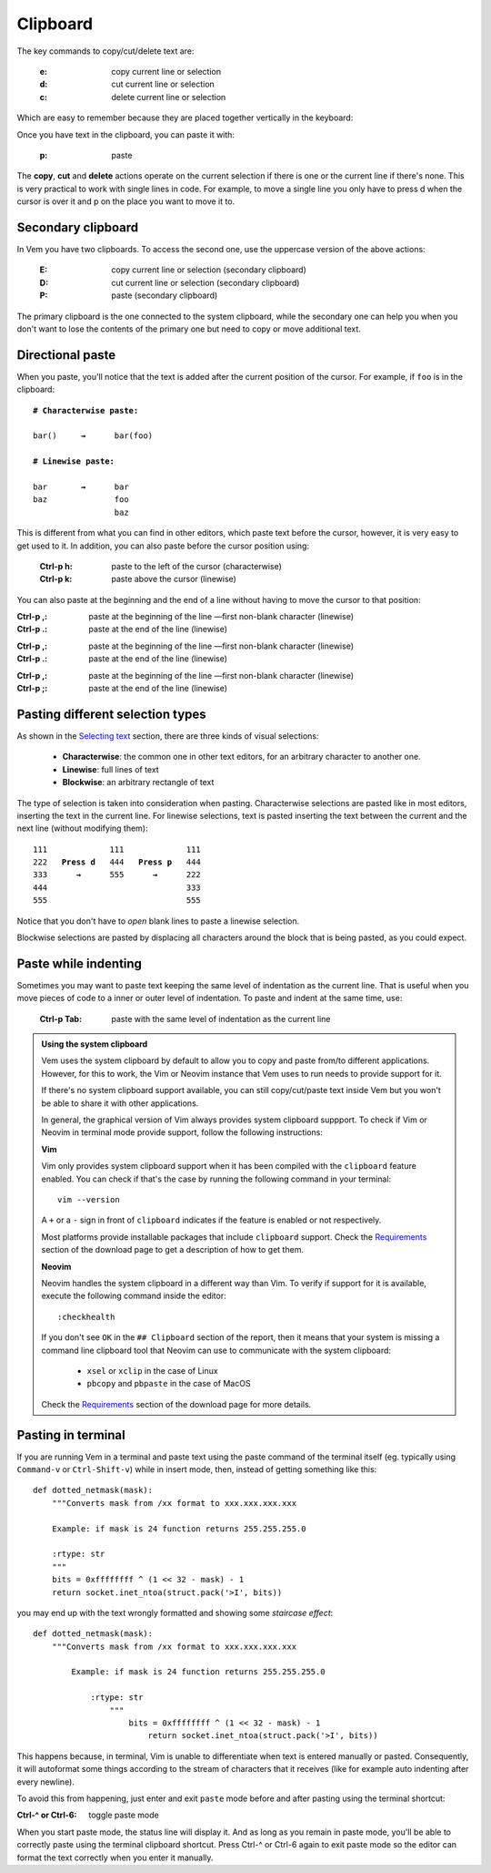 
.. role:: key
.. default-role:: key

.. terminal colors
.. role:: g
.. role:: gi
.. role:: b
.. role:: bi

Clipboard
=========

The key commands to copy/cut/delete text are:

    :`e`: copy current line or selection

    :`d`: cut current line or selection

    :`c`: delete current line or selection

Which are easy to remember because they are placed together vertically in the
keyboard:

.. raw:: html

    <div class="keyboard-excerpt">
        <div class="row row-top">
            <div class="key faded"></div>
            <div class="key faded"></div>
            <div class="key">E</div>
            <div class="key faded"></div>
            <div class="key faded"></div>
            <div class="key faded"><div class="fade fade-right"></div></div>
        </div>
        <div class="row row-middle">
            <div class="key faded"></div>
            <div class="key faded"></div>
            <div class="key">D</div>
            <div class="key faded"></div>
            <div class="key faded"></div>
            <div class="key faded"><div class="fade fade-right"></div></div>
        </div>
        <div class="row row-bottom">
            <div class="key faded"></div>
            <div class="key faded"></div>
            <div class="key">C</div>
            <div class="key faded"></div>
            <div class="key faded"></div>
            <div class="key faded"><div class="fade fade-right"></div></div>
        </div>
    </div>

Once you have text in the clipboard, you can paste it with:

    :`p`: paste

The **copy**, **cut** and **delete** actions operate on the current selection if
there is one or the current line if there's none. This is very practical to work
with single lines in code. For example, to move a single line you only have to
press `d` when the cursor is over it and `p` on the place you want to move it
to.


Secondary clipboard
-------------------

In Vem you have two clipboards. To access the second one, use the uppercase
version of the above actions:

    :`E`: copy current line or selection (secondary clipboard)

    :`D`: cut current line or selection (secondary clipboard)

    :`P`: paste (secondary clipboard)

The primary clipboard is the one connected to the system clipboard, while the
secondary one can help you when you don't want to lose the contents of the
primary one but need to copy or move additional text.


Directional paste
-----------------

When you paste, you'll notice that the text is added after the current position
of the cursor. For example, if ``foo`` is in the clipboard:

.. parsed-literal::
    :class: terminal terminal-white

    :b:`# Characterwise paste:`

    bar\ :bi:`(`\ )     :b:`→`      bar(fo\ :bi:`o`\)

    :b:`# Linewise paste:`

    :bi:`b`\ ar       :b:`→`      :bi:`b`\ ar
    baz              foo
                     baz

This is different from what you can find in other editors, which paste text
before the cursor, however, it is very easy to get used to it. In addition, you
can also paste before the cursor position using:

    :`Ctrl-p` `h`: paste to the left of the cursor (characterwise)
    :`Ctrl-p` `k`: paste above the cursor (linewise)

You can also paste at the beginning and the end of a line without having to move
the cursor to that position:

.. container:: tabs key-summary

    .. container:: tab qwerty 

        :`Ctrl-p` `,`: paste at the beginning of the line —first non-blank
            character (linewise)
        :`Ctrl-p` `.`: paste at the end of the line (linewise)

    .. container:: tab qwertz

        :`Ctrl-p` `,`: paste at the beginning of the line —first non-blank
            character (linewise)
        :`Ctrl-p` `.`: paste at the end of the line (linewise)

    .. container:: tab azerty

        :`Ctrl-p` `,`: paste at the beginning of the line —first non-blank
            character (linewise)
        :`Ctrl-p` `;`: paste at the end of the line (linewise)


Pasting different selection types
---------------------------------

As shown in the `Selecting text </doc/selecting.html>`_ section, there are three
kinds of visual selections:

    * **Characterwise**: the common one in other text editors, for an arbitrary
      character to another one.

    * **Linewise**: full lines of text

    * **Blockwise**: an arbitrary rectangle of text

The type of selection is taken into consideration when pasting. Characterwise
selections are pasted like in most editors, inserting the text in the current
line. For linewise selections, text is pasted inserting the text between the
current and the next line (without modifying them):

.. parsed-literal::
    :class: terminal terminal-white

    111             111             111
    :gi:`222`   :b:`Press d`   :bi:`4`\ 44   :b:`Press p`   :bi:`4`\ 44
    :bi:`3`\ :gi:`33`      :b:`→`      555      :b:`→`      222
    444                             333
    555                             555

Notice that you don't have to *open* blank lines to paste a linewise selection.

Blockwise selections are pasted by displacing all characters around the block
that is being pasted, as you could expect.


Paste while indenting
---------------------

Sometimes you may want to paste text keeping the same level of indentation as the
current line. That is useful when you move pieces of code to a inner or outer
level of indentation. To paste and indent at the same time, use:

    :`Ctrl-p` `Tab`: paste with the same level of indentation as the current line


.. admonition:: Using the system clipboard

    Vem uses the system clipboard by default to allow you to copy and paste
    from/to different applications. However, for this to work, the Vim or Neovim
    instance that Vem uses to run needs to provide support for it.

    If there's no system clipboard support available, you can still
    copy/cut/paste text inside Vem but you won't be able to share it with other
    applications.

    In general, the graphical version of Vim always provides system clipboard
    suppport. To check if Vim or Neovim in terminal mode provide support,
    follow the following instructions:

    **Vim**

    Vim only provides system clipboard support when it has been compiled with
    the ``clipboard`` feature enabled. You can check if that's the case by
    running the following command in your terminal::

        vim --version

    A ``+`` or a ``-`` sign in front of ``clipboard`` indicates if the feature
    is enabled or not respectively.

    Most platforms provide installable packages that include ``clipboard``
    support. Check the `Requirements </download.html#requirements>`_ section of
    the download page to get a description of how to get them.

    **Neovim**

    Neovim handles the system clipboard in a different way than Vim. To verify
    if support for it is available, execute the following command inside the
    editor::

        :checkhealth

    If you don't see ``OK`` in the ``## Clipboard`` section of the report, then
    it means that your system is missing a command line clipboard tool that
    Neovim can use to communicate with the system clipboard:

        * ``xsel`` or ``xclip`` in the case of Linux

        * ``pbcopy`` and ``pbpaste`` in the case of MacOS

    Check the `Requirements </download.html#requirements>`_ section of the
    download page for more details.


Pasting in terminal
-------------------

If you are running Vem in a terminal and paste text using the paste command of
the terminal itself (eg. typically using ``Command-v`` or ``Ctrl-Shift-v``)
while in insert mode, then, instead of getting something like this:

.. parsed-literal::
   :class: terminal

   def dotted_netmask(mask):
       """Converts mask from /xx format to xxx.xxx.xxx.xxx

       Example: if mask is 24 function returns 255.255.255.0

       :rtype: str
       """
       bits = 0xffffffff ^ (1 << 32 - mask) - 1
       return socket.inet_ntoa(struct.pack('>I', bits))

you may end up with the text wrongly formatted and showing some *staircase
effect*:

.. parsed-literal::
   :class: terminal

   def dotted_netmask(mask):
       """Converts mask from /xx format to xxx.xxx.xxx.xxx

           Example: if mask is 24 function returns 255.255.255.0

               :rtype: str
                   """
                       bits = 0xffffffff ^ (1 << 32 - mask) - 1
                           return socket.inet_ntoa(struct.pack('>I', bits))

This happens because, in terminal, Vim is unable to differentiate when
text is entered manually or pasted. Consequently, it will autoformat some
things according to the stream of characters that it receives (like for
example auto indenting after every newline).

To avoid this from happening, just enter and exit ``paste`` mode before and
after pasting using the terminal shortcut:

:`Ctrl-^` or `Ctrl-6`: toggle paste mode

When you start paste mode, the status line will display it. And as long as you
remain in paste mode, you'll be able to correctly paste using the terminal
clipboard shortcut. Press `Ctrl-^` or `Ctrl-6` again to exit paste mode so the
editor can format the text correctly when you enter it manually.

